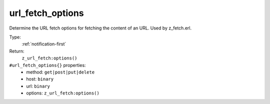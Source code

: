 .. _url_fetch_options:

url_fetch_options
^^^^^^^^^^^^^^^^^

Determine the URL fetch options for fetching the content of an URL. Used by z_fetch.erl. 


Type: 
    :ref:`notification-first`

Return: 
    ``z_url_fetch:options()``

``#url_fetch_options{}`` properties:
    - method: ``get|post|put|delete``
    - host: ``binary``
    - url: ``binary``
    - options: ``z_url_fetch:options()``
